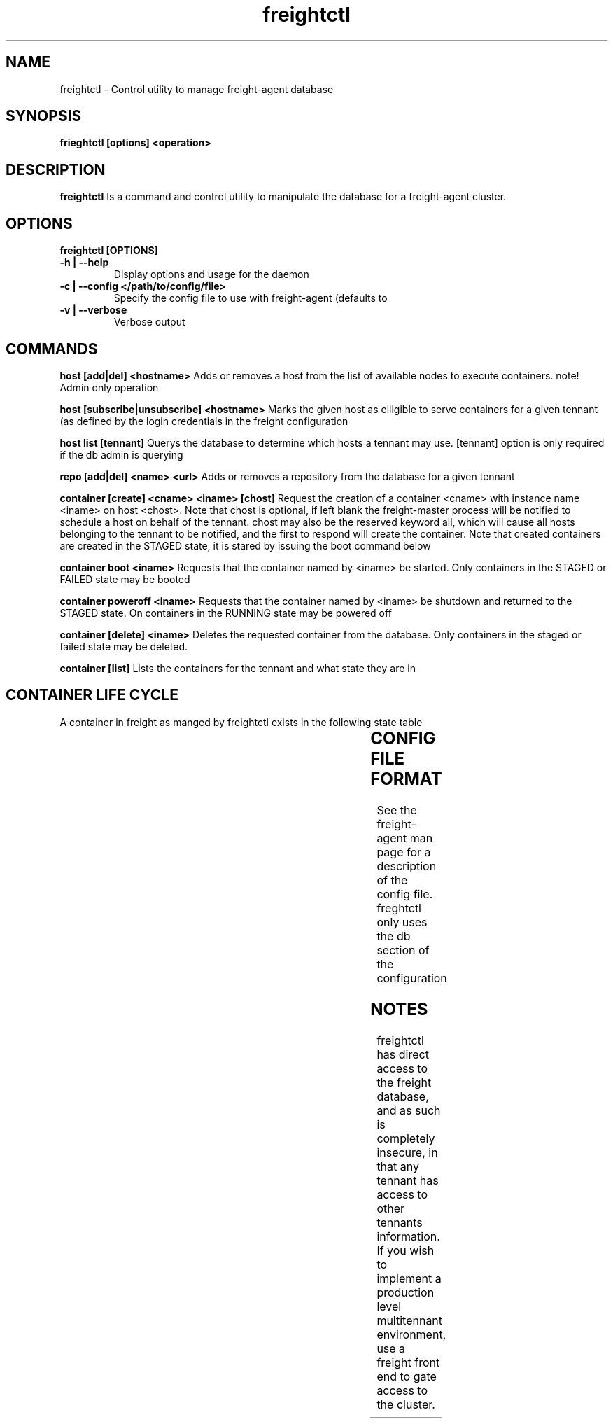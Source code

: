 .TH freightctl "1" "Apr 2015" "Neil Horman"
.SH NAME
freightctl \- Control utility to manage freight-agent database 
.SH SYNOPSIS
\fBfrieghtctl [options] <operation>
.SH DESCRIPTION
.B freightctl
Is a command and control utility to manipulate the database for a freight-agent
cluster.
.SH OPTIONS
.TP
\fB freightctl [OPTIONS] 
.TP
.B -h | --help
Display options and usage for the daemon 
.TP
.B -c | --config </path/to/config/file>
Specify the config file to use with freight-agent (defaults to
.TP
.B -v | --verbose
Verbose output

.SH COMMANDS
.B host [add|del] <hostname>
Adds or removes a host from the list of available nodes to execute containers.
note! Admin only operation

.B host [subscribe|unsubscribe] <hostname>
Marks the given host as elligible to serve containers for a given tennant (as
defined by the login credentials in the freight configuration

.B host list [tennant]
Querys the database to determine which hosts a tennant may use.  [tennant]
option is only required if the db admin is querying

.B repo [add|del] <name> <url>
Adds or removes a repository from the database for a given tennant

.B container [create] <cname> <iname> [chost]
Request the creation of a container <cname> with instance name <iname> on host <chost>.
Note that chost is optional, if left blank the freight-master process will be
notified to schedule a host on behalf of the tennant.  chost may also be the
reserved keyword all, which will cause all hosts belonging to the tennant to be
notified, and the first to respond will create the container.  Note that created
containers are created in the STAGED state, it is stared by issuing the boot
command below

.B container boot <iname>
Requests that the container named by <iname> be started.  Only containers in the
STAGED or FAILED state may be booted

.B container poweroff <iname>
Requests that the container named by <iname> be shutdown and returned to the
STAGED state.  On containers in the RUNNING state may be powered off

.B container [delete] <iname>
Deletes the requested container from the database.  Only containers in the
staged or failed state may be deleted.

.B container [list]
Lists the containers for the tennant and what state they are in

.SH CONTAINER LIFE CYCLE
A container in freight as manged by freightctl exists in the following state table

.TS
allbox;
cb	cb	cb
.
CURRENT STATE	DESCRIPTION	NEXT STATES
STAGED	Container is created in DB	START-REQUESTED
START-REQUESTED	Container has been requested to boot	INSTALLING,RUNNING,FAILED
INSTALLING	Container image is downloading to agent system	RUNNING,FAILED
RUNNING	Container is operational	FAILED,EXITING
EXITING	Container is shutting down	FAILED,STAGED
FAILED	Container has encountered a failure	-
.TE
.SH CONFIG FILE FORMAT 

See the freight-agent man page for a description of the config file.  freghtctl
only uses the db section of the configuration

.SH
NOTES
freightctl has direct access to the freight database, and as such is completely
insecure, in that any tennant has access to other tennants information.  If you
wish to implement a production level multitennant environment, use a freight
front end to gate access to the cluster.
